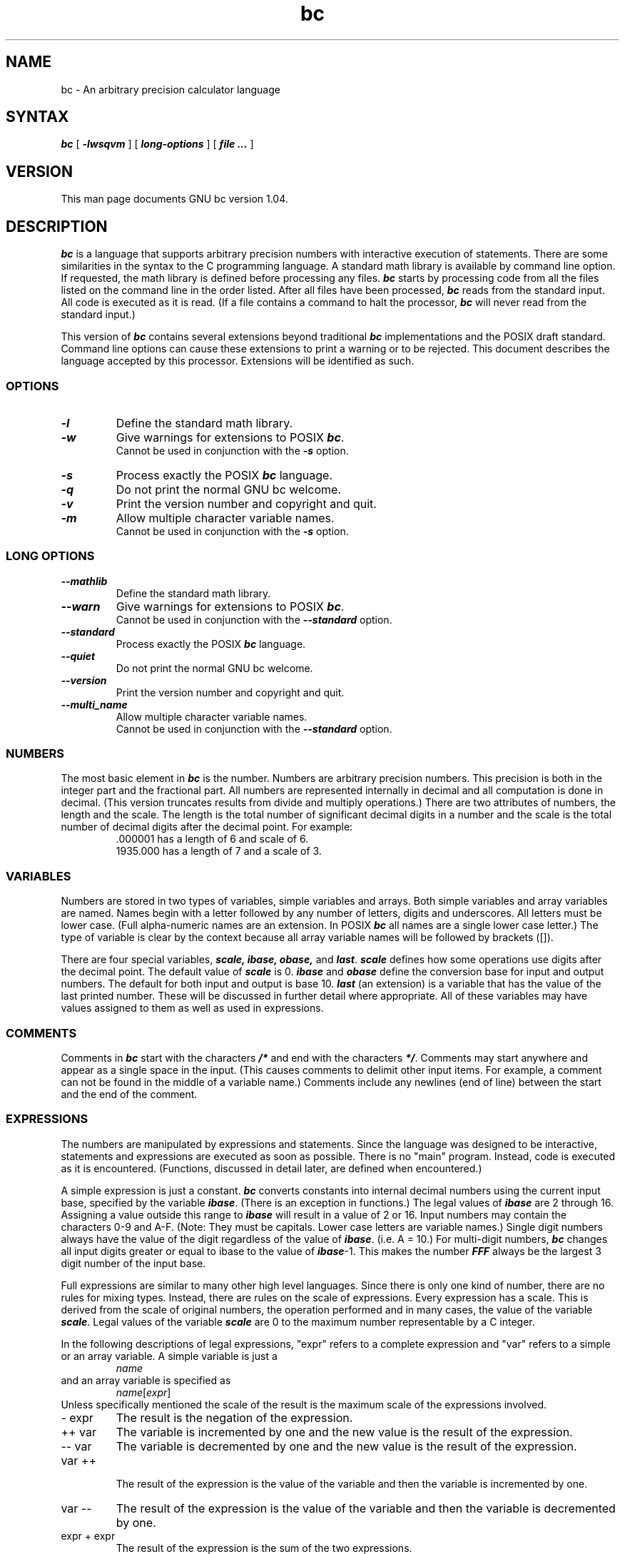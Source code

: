 .\"
.\" bc.1 - the *roff document processor source for the bc manual
.\"
.\" Copyright (C) 1991, 1992, 1993, 1994 Free Software Foundation, Inc.
.\"
.\" This program is free software; you can redistribute it and/or modify
.\" it under the terms of the GNU General Public License as published by
.\" the Free Software Foundation; either version 2 of the License , or
.\" (at your option) any later version.
.\"
.\" This program is distributed in the hope that it will be useful,
.\" but WITHOUT ANY WARRANTY; without even the implied warranty of
.\" MERCHANTABILITY or FITNESS FOR A PARTICULAR PURPOSE.  See the
.\" GNU General Public License for more details.
.\"
.\" You should have received a copy of the GNU General Public License
.\" along with this program; see the file COPYING.  If not, write to
.\" the Free Software Foundation, 675 Mass Ave, Cambridge, MA 02139, USA.
.\"
.nr X
.if \nX=0 .ds x} bc 1 "User Environment Utilities" "\&"
.TH \*(x}
.SH NAME
bc \- An arbitrary precision calculator language
.SH SYNTAX
\f4bc\f1 [ \f4-lwsqvm\fR ] [ \f4long-options\fR ] [ \f4 file ...\f1 ]
.SH VERSION
This man page documents GNU bc version 1.04.
.SH DESCRIPTION
\f4bc\f1 is a language that supports arbitrary precision numbers
with interactive execution of statements.  There are some similarities
in the syntax to the C programming language. 
A standard math library is available by command line option.
If requested, the math library is defined before processing any files.
\f4bc\f1 starts by processing code from all the files listed
on the command line in the order listed.  After all files have been
processed, \f4bc\f1 reads from the standard input.  All code is
executed as it is read.  (If a file contains a command to halt the
processor, \f4bc\f1 will never read from the standard input.)
.PP
This version of \f4bc\f1 contains several extensions beyond
traditional \f4bc\f1 implementations and the POSIX draft standard.
Command line options can cause these extensions to print a warning 
or to be rejected.  This 
document describes the language accepted by this processor.
Extensions will be identified as such.
.SS OPTIONS
.IP
.TP 
\f4-l\f1
Define the standard math library.
.TP 
\f4-w\f1
Give warnings for extensions to POSIX \f4bc\f1.
.br
Cannot be used in conjunction with the \f4-s\f1 option.
.TP 
\f4-s\f1
Process exactly the POSIX \f4bc\f1 language.
.TP 
\f4-q\f1
Do not print the normal GNU bc welcome.
.TP 
\f4-v\f1
Print the version number and copyright and quit.
.TP 
\f4-m\f1
Allow multiple character variable names.
.br
Cannot be used in conjunction with the \f4-s\f1 option.
.SS LONG OPTIONS
.IP
.TP 
\f4--mathlib\f1
Define the standard math library.
.TP 
\f4--warn\f1
Give warnings for extensions to POSIX \f4bc\f1.
.br
Cannot be used in conjunction with the \f4--standard\f1 option.
.TP 
\f4--standard\f1
Process exactly the POSIX \f4bc\f1 language.
.TP 
\f4--quiet\f1
Do not print the normal GNU bc welcome.
.TP 
\f4--version\f1
Print the version number and copyright and quit.
.TP 
\f4--multi_name\f1
Allow multiple character variable names.
.br
Cannot be used in conjunction with the \f4--standard\f1 option.
.SS NUMBERS
The most basic element in \f4bc\f1 is the number.  Numbers are
arbitrary precision numbers.  This precision is both in the integer
part and the fractional part.  All numbers are represented internally
in decimal and all computation is done in decimal.  (This version
truncates results from divide and multiply operations.)  There are two
attributes of numbers, the length and the scale.  The length is the
total number of significant decimal digits in a number and the scale
is the total number of decimal digits after the decimal point.  For
example:
.nf
.RS
 .000001 has a length of 6 and scale of 6.
 1935.000 has a length of 7 and a scale of 3.
.RE
.fi
.SS VARIABLES
Numbers are stored in two types of variables, simple variables and
arrays.  Both simple variables and array variables are named.  Names
begin with a letter followed by any number of letters, digits and
underscores.  All letters must be lower case.  (Full alpha-numeric
names are an extension. In POSIX \f4bc\f1 all names are a single
lower case letter.)  The type of variable is clear by the context
because all array variable names will be followed by brackets ([]).
.PP
There are four special variables, \f4scale, ibase, obase,\f1 and
\f4last\f1.  \f4scale\fR defines how some operations use digits after the
decimal point.  The default value of \f4scale\f1 is 0. \f4ibase\fR
and \f4obase\f1 define the conversion base for input and output
numbers.  The default for both input and output is base 10.
\f4last\f1 (an extension) is a variable that has the value of the last
printed number.  These will be discussed in further detail where
appropriate.  All of these variables may have values assigned to them
as well as used in expressions.
.SS COMMENTS
Comments in \f4bc\f1 start with the characters \f4/*\fR and end with
the characters \f4*/\f1.  Comments may start anywhere and appear as a
single space in the input.  (This causes comments to delimit other
input items.  For example, a comment can not be found in the middle of
a variable name.)  Comments include any newlines (end of line) between
the start and the end of the comment.
.SS EXPRESSIONS
The numbers are manipulated by expressions and statements.  Since
the language was designed to be interactive, statements and expressions
are executed as soon as possible.  There is no "main" program.  Instead,
code is executed as it is encountered.  (Functions, discussed in
detail later, are defined when encountered.)
.PP
A simple expression is just a constant. \f4bc\f1 converts constants
into internal decimal numbers using the current input base, specified
by the variable \f4ibase\f1. (There is an exception in functions.)
The legal values of \f4ibase\f1 are 2 through 16.  Assigning a
value outside this range to \f4ibase\f1 will result in a value of 2
or 16.  Input numbers may contain the characters 0-9 and A-F. (Note:
They must be capitals.  Lower case letters are variable names.)
Single digit numbers always have the value of the digit regardless of
the value of \f4ibase\f1. (i.e. A = 10.)  For multi-digit numbers,
\f4bc\f1 changes all input digits greater or equal to ibase to the
value of \f4ibase\f1-1.  This makes the number \f4FFF\fR always be
the largest 3 digit number of the input base.
.PP
Full expressions are similar to many other high level languages.
Since there is only one kind of number, there are no rules for mixing
types.  Instead, there are rules on the scale of expressions.  Every
expression has a scale.  This is derived from the scale of original
numbers, the operation performed and in many cases, the value of the
variable \f4scale\f1. Legal values of the variable \f4scale\fR are
0 to the maximum number representable by a C integer.
.PP
In the following descriptions of legal expressions, "expr" refers to a
complete expression and "var" refers to a simple or an array variable.
A simple variable is just a
.RS
\fIname\f1
.RE
and an array variable is specified as
.RS
\fIname\f1[\fIexpr\fR]
.RE
Unless specifically
mentioned the scale of the result is the maximum scale of the
expressions involved.
.IP "- expr"
The result is the negation of the expression.
.IP "++ var"
The variable is incremented by one and the new value is the result of
the expression.
.IP "-- var"
The variable
is decremented by one and the new value is the result of the
expression.
.IP "var ++"
 The result of the expression is the value of
the variable and then the variable is incremented by one.
.IP "var --"
The result of the expression is the value of the variable and then
the variable is decremented by one.
.IP "expr + expr"
The result of the expression is the sum of the two expressions.
.IP "expr - expr"
The result of the expression is the difference of the two expressions.
.IP "expr * expr"
The result of the expression is the product of the two expressions.
.IP "expr / expr"
The result of the expression is the quotient of the two expressions.
The scale of the result is the value of the variable \f4scale\f1.
.IP "expr % expr"
The result of the expression is the "remainder" and it is computed in the
following way.  To compute a%b, first a/b is computed to \f4scale\f1
digits.  That result is used to compute a-(a/b)*b to the scale of the
maximum of \f4scale\f1+scale(b) and scale(a).  If \f4scale\fR is set
to zero and both expressions are integers this expression is the
integer remainder function.
.IP "expr ^ expr"
The result of the expression is the value of the first raised to the
second. The second expression must be an integer.  (If the second
expression is not an integer, a warning is generated and the
expression is truncated to get an integer value.)  The scale of the
result is \f4scale\f1 if the exponent is negative.  If the exponent
is positive the scale of the result is the minimum of the scale of the
first expression times the value of the exponent and the maximum of
\f4scale\f1 and the scale of the first expression.  (e.g. scale(a^b)
= min(scale(a)*b, max( \f4scale,\f1 scale(a))).)  It should be noted
that expr^0 will always return the value of 1.
.IP "( expr )"
This alters the standard precedence to force the evaluation of the
expression.
.IP "var = expr"
The variable is assigned the value of the expression.
.IP "var <op>= expr"
This is equivalent to "var = var <op> expr" with the exception that
the "var" part is evaluated only once.  This can make a difference if
"var" is an array.
.PP
 Relational expressions are a special kind of expression
that always evaluate to 0 or 1, 0 if the relation is false and 1 if
the relation is true.  These may appear in any legal expression.
(POSIX bc requires that relational expressions are used only in if,
while, and for statements and that only one relational test may be
done in them.)  The relational operators are
.IP "expr1 < expr2"
The result is 1 if expr1 is strictly less than expr2.
.IP "expr1 <= expr2"
The result is 1 if expr1 is less than or equal to expr2.
.IP "expr1 > expr2"
The result is 1 if expr1 is strictly greater than expr2.
.IP "expr1 >= expr2"
The result is 1 if expr1 is greater than or equal to expr2.
.IP "expr1 == expr2"
The result is 1 if expr1 is equal to expr2.
.IP "expr1 != expr2"
The result is 1 if expr1 is not equal to expr2.
.PP
Boolean operations are also legal.  (POSIX \f4bc\f1 does NOT have
boolean operations). The result of all boolean operations are 0 and 1
(for false and true) as in relational expressions.  The boolean
operators are:
.IP "!expr"
The result is 1 if expr is 0.
.IP "expr && expr"
The result is 1 if both expressions are non-zero.
.IP "expr || expr"
The result is 1 if either expression is non-zero.
.PP
The expression precedence is as follows: (lowest to highest)
.nf
.RS
|| operator, left associative
&& operator, left associative
! operator, nonassociative
Relational operators, left associative
Assignment operator, right associative
+ and - operators, left associative
*, / and % operators, left associative
^ operator, right associative
unary - operator, nonassociative
++ and -- operators, nonassociative
.RE
.fi
.PP
This precedence was chosen so that POSIX compliant \f4bc\f1 programs
will run correctly. This will cause the use of the relational and
logical operators to have some unusual behavior when used with
assignment expressions.  Consider the expression:
.RS
a = 3 < 5
.RE
.PP
Most C programmers would assume this would assign the result of "3 <
5" (the value 1) to the variable "a".  What this does in \f4bc\f1 is
assign the value 3 to the variable "a" and then compare 3 to 5.  It is
best to use parenthesis when using relational and logical operators
with the assignment operators.
.PP
There are a few more special expressions that are provided in \f4bc\f1.
These have to do with user defined functions and standard
functions.  They all appear as "\fIname\f4(\fIparameters\f4)\f1".
See the section on functions for user defined functions.  The standard
functions are:
.IP "\f4length ( expression )\f1"
The value of the length function is the number of significant digits in the
expression.
.IP "\f4read ( )\f1"
The read function (an extension) will read a number from the standard
input, regardless of where the function occurs.   Beware, this can
cause problems with the mixing of data and program in the standard input.
The best use for this function is in a previously written program that
needs input from the user, but never allows program code to be input
from the user.  The value of the read function is the number read from
the standard input using the current value of the variable 
\f4ibase\f1 for the conversion base.
.IP "\f4scale ( expression )\f1"
The value of the scale function is the number of digits after the decimal
point in the expression.
.IP "\f4sqrt ( expression )\f1"
The value of the sqrt function is the square root of the expression.  If
the expression is negative, a run time error is generated.
.SS STATEMENTS
Statements (as in most algebraic languages) provide the sequencing of
expression evaluation.  In \f4bc\f1 statements are executed "as soon
as possible."  Execution happens when a newline in encountered and
there is one or more complete statements.  Due to this immediate
execution, newlines are very important in \f4bc\f1. In fact, both a
semicolon and a newline are used as statement separators.  An
improperly placed newline will cause a syntax error.  Because newlines
are statement separators, it is possible to hide a newline by using
the backslash character.  The sequence "\e<nl>", where <nl> is the
newline appears to \f4bc\f1 as whitespace instead of a newline.  A
statement list is a series of statements separated by semicolons and
newlines.  The following is a list of \f4bc\f1 statements and what
they do: (Things enclosed in brackets ([]) are optional parts of the
statement.)
.IP "\f4expression\f1"
This statement does one of two things.  If the expression starts with
"<variable> <assignment> ...", it is considered to be an assignment
statement.  If the expression is not an assignment statement, the
expression is evaluated and printed to the output.  After the number
is printed, a newline is printed.  For example, "a=1" is an assignment
statement and "(a=1)" is an expression that has an embedded
assignment.  All numbers that are printed are printed in the base
specified by the variable \f4obase\f1. The legal values for \f4
obase\f1 are 2 through BC_BASE_MAX.  (See the section LIMITS.)  For
bases 2 through 16, the usual method of writing numbers is used.  For
bases greater than 16, \f4bc\f1 uses a multi-character digit method
of printing the numbers where each higher base digit is printed as a
base 10 number.  The multi-character digits are separated by spaces.
Each digit contains the number of characters required to represent the
base ten value of "obase-1".  Since numbers are of arbitrary
precision, some numbers may not be printable on a single output line.
These long numbers will be split across lines using the "\e" as the
last character on a line.  The maximum number of characters printed
per line is 70.  Due to the interactive nature of \f4bc\f1 printing
a number cause the side effect of assigning the printed value the the
special variable \f4last\f1. This allows the user to recover the
last value printed without having to retype the expression that
printed the number.  Assigning to \f4last\f1 is legal and will
overwrite the last printed value with the assigned value.  The newly
assigned value will remain until the next number is printed or another
value is assigned to \f4last\f1.  (Some installations may allow the 
use of a single period (.) which is not part of a number as a short
hand notation for for \f4last\f1.)
.IP "\f4string\f1"
The string is printed to the output.  Strings start with a double quote
character and contain all characters until the next double quote character.
All characters are take literally, including any newline.  No newline
character is printed after the string.
.IP "\f4print\f1 list"
The print statement (an extension) provides another method of output.
The "list" is a list of strings and expressions separated by commas.
Each string or expression is printed in the order of the list.  No
terminating newline is printed.  Expressions are evaluated and their
value is printed and assigned the the variable \f4last\f1. Strings
in the print statement are printed to the output and may contain
special characters.  Special characters start with the backslash
character (\e).  The special characters recognized by \f4bc\f1 are
"a" (alert or bell), "b" (backspace), "f" (form feed), "n" (newline),
"r" (carriage return), "q" (double quote), "t" (tab), and "\e" (backslash).
Any other character following the backslash will be ignored.  
.IP "\f4{ statement_list }\f1"
This is the compound statement.  It allows multiple statements to be
grouped together for execution.
.IP "\f4if\f1 ( expression ) statement1 [\f4else\fR statement2]"
The if statement evaluates the expression and executes statement1 or
statement2 depending on the value of the expression.  If the expression
is non-zero, statement1 is executed.  If statement2 is present and
the value of the expression is 0, then statement2 is executed.  (The
else clause is an extension.)
.IP "\f4while\f1 ( expression ) statement"
The while statement will execute the statement while the expression
is non-zero.  It evaluates the expression before each execution of
the statement.   Termination of the loop is caused by a zero
expression value or the execution of a break statement.
.IP "\f4for\f1 ( [expression1] ; [expression2] ; [expression3] ) statement"
The for statement controls repeated execution of the statement.  
Expression1 is evaluated before the loop.  Expression2 is evaluated
before each execution of the statement.  If it is non-zero, the statement
is evaluated.  If it is zero, the loop is terminated.  After each
execution of the statement, expression3 is evaluated before the reevaluation
of expression2.  If expression1 or expression3 are missing, nothing is
evaluated at the point they would be evaluated.
If expression2 is missing, it is the same as substituting
the value 1 for expression2.  (The optional expressions are an
extension. POSIX \f4bc\f1 requires all three expressions.)
The following is equivalent code for the for statement:
.nf
.RS
expression1;
while (expression2) {
   statement;
   expression3;
}
.RE
.fi
.IP "\f4break\f1"
This statement causes a forced exit of the most recent enclosing while
statement or for statement.
.IP "\f4continue\f1"
The continue statement (an extension)  causes the most recent enclosing
for statement to start the next iteration.
.IP "\f4halt\f1"
The halt statement (an extension) is an executed statement that causes
the \f4bc\f1 processor to quit only when it is executed.  For example,
"if (0 == 1) halt" will not cause \f4bc\f1 to terminate because the halt is
not executed.
.IP "\f4return\f1"
Return the value 0 from a function.  (See the section on functions.)
.IP "\f4return\f1 ( expression )"
Return the value of the expression from a function.  (See the section on 
functions.)
.SS PSEUDO STATEMENTS
These statements are not statements in the traditional sense.  They are
not executed statements.  Their function is performed at "compile" time.
.IP "\f4limits\f1"
Print the local limits enforced by the local version of \f4bc\f1.  This
is an extension.
.IP "\f4quit\f1"
When the quit statement is read, the \f4bc\f1 processor
is terminated, regardless of where the quit statement is found.  For
example, "if (0 == 1) quit" will cause \f4bc\f1 to terminate.
.IP "\f4warranty\f1"
Print a longer warranty notice.  This is an extension.
.SS FUNCTIONS
Functions provide a method of defining a computation that can be executed
later.  Functions in 
.B bc
always compute a value and return it to the caller.  Function definitions
are "dynamic" in the sense that a function is undefined until a definition
is encountered in the input.  That definition is then used until another
definition function for the same name is encountered.  The new definition
then replaces the older definition.  A function is defined as follows:
.nf
.RS
\f4define \fIname \f4( \fIparameters \f4) { \fInewline
\fI    auto_list   statement_list \f4}\f1
.RE
.fi
A function call is just an expression of the form
"\fIname\f4(\fIparameters\f4)\f1".
.PP
Parameters are numbers or arrays (an extension).  In the function definition,
zero or more parameters are defined by listing their names separated by
commas.  Numbers are only call by value parameters.  Arrays are only
call by variable.  Arrays are specified in the parameter definition by
the notation "\fIname\f4[]\f1".   In the function call, actual parameters
are full expressions for number parameters.  The same notation is used
for passing arrays as for defining array parameters.  The named array is
passed by variable to the function.  Since function definitions are dynamic,
parameter numbers and types are checked when a function is called.  Any
mismatch in number or types of parameters will cause a runtime error.
A runtime error will also occur for the call to an undefined function.
.PP
The \fIauto_list\f1 is an optional list of variables that are for
"local" use.  The syntax of the auto list (if present) is "\f4auto
\fIname\f1, ... ;".  (The semicolon is optional.)  Each \fIname\fR is
the name of an auto variable.  Arrays may be specified by using the
same notation as used in parameters.  These variables have their
values pushed onto a stack at the start of the function.  The
variables are then initialized to zero and used throughout the
execution of the function.  At function exit, these variables are
popped so that the original value (at the time of the function call)
of these variables are restored.  The parameters are really auto
variables that are initialized to a value provided in the function
call.  Auto variables are different than traditional local variables
in the fact that if function A calls function B, B may access function
A's auto variables by just using the same name, unless function B has
called them auto variables.  Due to the fact that auto variables and
parameters are pushed onto a stack, \f4bc\f1 supports recursive functions.
.PP
The function body is a list of \f4bc\f1 statements.  Again, statements
are separated by semicolons or newlines.  Return statements cause the
termination of a function and the return of a value.  There are two
versions of the return statement.  The first form, "\f4return\f1", returns
the value 0 to the calling expression.  The second form, 
"\f4return ( \fIexpression \f4)\f1", computes the value of the expression
and returns that value to the calling expression.  There is an implied
"\f4return (0)\f1" at the end of every function.  This allows a function
to terminate and return 0 without an explicit return statement.
.PP
Functions also change the usage of the variable \f4ibase\f1.  All
constants in the function body will be converted using the value of
\f4ibase\f1 at the time of the function call.  Changes of \f4ibase\fR
will be ignored during the execution of the function except for the
standard function \f4read\f1, which will always use the current value
of \f4ibase\f1 for conversion of numbers.
.SS MATH LIBRARY
If \f4bc\f1 is invoked with the \f4-l\fR option, a math library is preloaded
and the default scale is set to 20.   The math functions will calculate their
results to the scale set at the time of their call.  
The math library defines the following functions:
.IP "s (\fIx\f1)"
The sine of x, x is in radians.
.IP "c (\fIx\f1)"
The cosine of x, x is in radians.
.IP "a (\fIx\f1)"
The arctangent of x, arctangent returns radians.
.IP "l (\fIx\f1)"
The natural logarithm of x.
.IP "e (\fIx\f1)"
The exponential function of raising e to the value x.
.IP "j (\fIn,x\f1)"
The bessel function of integer order n of x.
.SS EXAMPLES
In /bin/sh,  the following will assign the value of "pi" to the shell
variable \f4pi\f1.
.RS
\f(CW
pi=$(echo "scale=10; 4*a(1)" | bc -l)
\f1
.RE
.PP
The following is the definition of the exponential function used in the
math library.  This function is written in POSIX \f4bc\f1.
.nf
.RS
\f(CW
scale = 20

/* Uses the fact that e^x = (e^(x/2))^2
   When x is small enough, we use the series:
     e^x = 1 + x + x^2/2! + x^3/3! + ...
*/

define e(x) {
  auto  a, d, e, f, i, m, v, z

  /* Check the sign of x. */
  if (x<0) {
    m = 1
    x = -x
  } 

  /* Precondition x. */
  z = scale;
  scale = 4 + z + .44*x;
  while (x > 1) {
    f += 1;
    x /= 2;
  }

  /* Initialize the variables. */
  v = 1+x
  a = x
  d = 1

  for (i=2; 1; i++) {
    e = (a *= x) / (d *= i)
    if (e == 0) {
      if (f>0) while (f--)  v = v*v;
      scale = z
      if (m) return (1/v);
      return (v/1);
    }
    v += e
  }
}
\f1
.RE
.fi
.PP
The following is code that uses the extended features of \f4bc\f1 to
implement a simple program for calculating checkbook balances.  This
program is best kept in a file so that it can be used many times 
without having to retype it at every use.
.nf
.RS
\f(CW
scale=2
print "\enCheck book program!\en"
print "  Remember, deposits are negative transactions.\en"
print "  Exit by a 0 transaction.\en\en"

print "Initial balance? "; bal = read()
bal /= 1
print "\en"
while (1) {
  "current balance = "; bal
  "transaction? "; trans = read()
  if (trans == 0) break;
  bal -= trans
  bal /= 1
}
quit
\f1
.RE
.fi
.PP
The following is the definition of the recursive factorial function.
.nf
.RS
\f(CW
define f (x) {
  if (x <= 1) return (1);
  return (f(x-1) * x);
}
\f1
.RE
.fi
.SS DIFFERENCES
This version of 
.B bc
was implemented from the POSIX P1003.2/D11 draft and contains
several differences and extensions relative to the draft and
traditional implementations.
It is not implemented in the traditional way using
.I dc(1).
This version is a single process which parses and runs a byte code
translation of the program.  There is an "undocumented" option (-c)
that causes the program to output the byte code to
the standard output instead of running it.  It was mainly used for
debugging the parser and preparing the math library.
.PP
A major source of differences is
extensions, where a feature is extended to add more functionality and
additions, where new features are added. 
The following is the list of differences and extensions.
.IP LANG environment
This version does not conform to the POSIX standard in the processing
of the LANG environment variable and all environment variables starting
with LC_.
.IP names
Traditional and POSIX
.B bc
have single letter names for functions, variables and arrays.  They have
been extended to be multi-character names that start with a letter and
may contain letters, numbers and the underscore character.
.IP Strings
Strings are not allowed to contain NUL characters.  POSIX says all characters
must be included in strings.
.IP last
POSIX \f4bc\f1 does not have a \f4last\fR variable.  Some implementations
of \f4bc\f1 use the period (.) in a similar way.  
.IP comparisons
POSIX \f4bc\f1 allows comparisons only in the if statement, the while
statement, and the second expression of the for statement.  Also, only
one relational operation is allowed in each of those statements.
.IP "if statement, else clause"
POSIX \f4bc\f1 does not have an else clause.
.IP "for statement"
POSIX \f4bc\f1 requires all expressions to be present in the for statement.
.IP "&&, ||, !"
POSIX \f4bc\f1 does not have the logical operators.
.IP "read function"
POSIX \f4bc\f1 does not have a read function.
.IP "print statement"
POSIX \f4bc\f1 does not have a print statement .
.IP "continue statement"
POSIX \f4bc\f1 does not have a continue statement.
.IP "array parameters"
POSIX \f4bc\f1 does not (currently) support array parameters in full.
The POSIX grammar allows for arrays in function definitions, but does
not provide a method to specify an array as an actual parameter.  (This
is most likely an oversight in the grammar.)  Traditional implementations
of \f4bc\f1 have only call by value array parameters.
.IP "=+, =-, =*, =/, =%, =^"
POSIX \f4bc\f1 does not require these "old style" assignment operators to
be defined.  This version may allow these "old style" assignments.  Use
the limits statement to see if the installed version supports them.  If
it does support the "old style" assignment operators, the statement
"a =- 1" will decrement \f4a\f1 by 1 instead of setting \f4a\fR to the
value -1.
.IP "spaces in numbers"
Other implementations of \f4bc\f1 allow spaces in numbers.  For example,
"x=1 3" would assign the value 13 to the variable x.  The same statement
would cause a syntax error in this version of \f4bc\f1.
.IP "errors and execution"
This implementation varies from other implementations in terms of what
code will be executed when syntax and other errors are found in the
program.  If a syntax error is found in a function definition, error
recovery tries to find the beginning of a statement and continue to
parse the function.  Once a syntax error is found in the function, the
function will not be callable and becomes undefined.
Syntax errors in the interactive execution code will invalidate the
current execution block.  The execution block is terminated by an
end of line that appears after a complete sequence of statements.
For example, 
.nf
.RS
a = 1
b = 2
.RE
.fi
has two execution blocks and
.nf
.RS
{ a = 1
  b = 2 }
.RE
.fi
has one execution block.  Any runtime error will terminate the execution
of the current execution block.  A runtime warning will not terminate the
current execution block.
.IP "Interrupts"
During an interactive session, the SIGINT signal (usually generated by
the control-C character from the terminal) will cause execution of the
current execution block to be interrupted.  It will display a "runtime"
error indicating which function was interrupted.  After all runtime
structures have been cleaned up, a message will be printed to notify the
user that \f4bc\f1 is ready for more input.  All previously defined functions
remain defined and the value of all non-auto variables are the value at
the point of interruption.  All auto variables and function parameters
are removed during the
clean up process.  During a non-interactive
session, the SIGINT signal will terminate the entire run of \f4bc\f1.
.SS LIMITS
The following are the limits currently in place for this 
.B bc
processor.  Some of them may have been changed by an installation.
Use the limits statement to see the actual values.
.IP BC_BASE_MAX
The maximum output base is currently set at 999.  The maximum input base
is 16.
.IP BC_DIM_MAX
This is currently an arbitrary limit of 65535 as distributed.  Your
installation may be different.
.IP BC_SCALE_MAX
The number of digits after the decimal point is limited to INT_MAX digits.
Also, the number of digits before the decimal point is limited to INT_MAX
digits.
.IP BC_STRING_MAX
The limit on the number of characters in a string is INT_MAX characters.
.IP exponent
The value of the exponent in the raise operation (^) is limited to LONG_MAX.
.IP multiply
The multiply routine may yield incorrect results if a number
has more than LONG_MAX / 90 total digits.  For 32 bit longs, this number is
23,860,929 digits.
.IP "code size"
Each function and the "main" program are limited to 16384 bytes of
compiled byte code each.  This limit (BC_MAX_SEGS) can be easily changed
to have more than 16 segments of 1024 bytes.
.IP "variable names"
The current limit on the number of unique names is 32767 for each of
simple variables, arrays and functions.
.SH ENVIRONMENT VARIABLES
The following environment variables are processed by \f4bc\f1:
.IP "POSIXLY_CORRECT"
This is the same as the \f4-s\f1 option.
.IP "BC_ENV_ARGS"
This is another mechanism to get arguments to \f4bc\f1.  The
format is the same as the command line arguments.  These arguments
are processed first, so any files listed in the environent arguments
are processed before any command line argument files.  This allows
the user to set up "standard" options and files to be processed
at every invocation of \f4bc\f1.  The files in the environment
variables would typically contain function definitions for functions
the user wants defined every time \f4bc\f1 is run.
.IP "BC_LINE_LENGTH"
This should be an integer specifing the number of characters in an
output line for numbers. This includes the backslash and newline characters
for long numbers.
.SH FILES
In most installations, \f4bc\f1 is completely self-contained.
Where executable size is of importance or the C compiler does
not deal with very long strings, \f4bc\f1 will read
the standard math library from the file /usr/local/lib/libmath.b.
(The actual location may vary.  It may be /lib/libmath.b.)
.SH DIAGNOSTICS
If any file on the command line can not be opened, \f4bc\f1 will report
that the file is unavailable and terminate.  Also, there are compile
and run time diagnostics that should be self-explanatory.
.SH BUGS
Error recovery is not very good yet.
.SH AUTHOR
.nf
Philip A. Nelson
phil@cs.wwu.edu
.fi
.SH ACKNOWLEDGEMENTS
The author would like to thank Steve Sommars (Steve.Sommars@att.com) for
his extensive help in testing the implementation.  Many great suggestions
were given.  This is a much better product due to his involvement.
